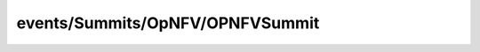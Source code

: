 
events/Summits/OpNFV/OPNFVSummit
#######################################################

.. raw:: html
   :file: ./index.html
